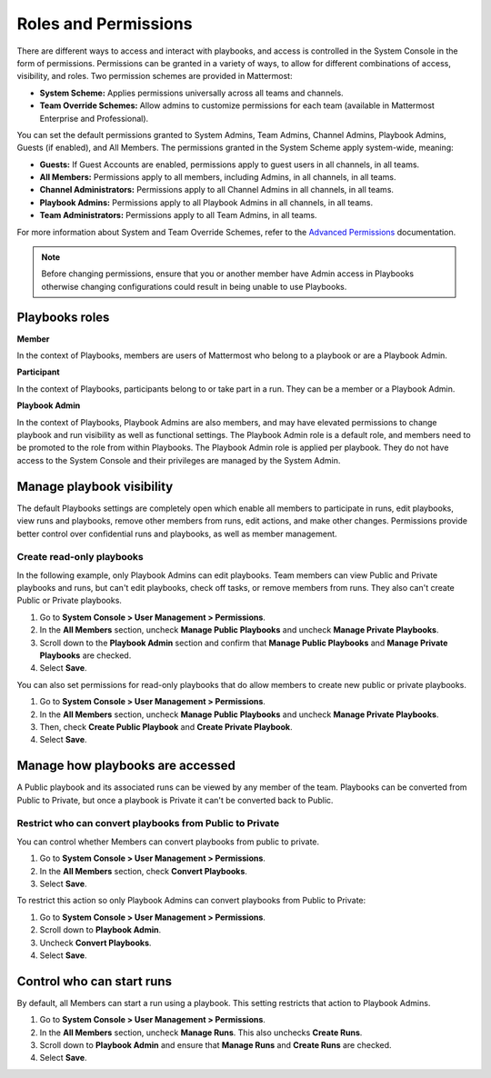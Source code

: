 Roles and Permissions
=====================

There are different ways to access and interact with playbooks, and access is controlled in the System Console in the form of permissions. Permissions can be granted in a variety of ways, to allow for different combinations of access, visibility, and roles. Two permission schemes are provided in Mattermost:

* **System Scheme:** Applies permissions universally across all teams and channels.
* **Team Override Schemes:** Allow admins to customize permissions for each team (available in Mattermost Enterprise and Professional).

You can set the default permissions granted to System Admins, Team Admins, Channel Admins, Playbook Admins, Guests (if enabled), and All Members. The permissions granted in the System Scheme apply system-wide, meaning:

* **Guests:** If Guest Accounts are enabled, permissions apply to guest users in all channels, in all teams.
* **All Members:** Permissions apply to all members, including Admins, in all channels, in all teams.
* **Channel Administrators:** Permissions apply to all Channel Admins in all channels, in all teams.
* **Playbook Admins:** Permissions apply to all Playbook Admins in all channels, in all teams.
* **Team Administrators:** Permissions apply to all Team Admins, in all teams.

For more information about System and Team Override Schemes, refer to the `Advanced Permissions <https://docs.mattermost.com/onboard/advanced-permissions.html>`__ documentation.

.. note::

  Before changing permissions, ensure that you or another member have Admin access in Playbooks otherwise changing configurations could result in being unable to use Playbooks.

Playbooks roles
---------------

**Member**

In the context of Playbooks, members are users of Mattermost who belong to a playbook or are a Playbook Admin.

**Participant**

In the context of Playbooks, participants belong to or take part in a run. They can be a member or a Playbook Admin.

**Playbook Admin**

In the context of Playbooks, Playbook Admins are also members, and may have elevated permissions to change playbook and run visibility as well as functional settings. The Playbook Admin role is a default role, and members need to be promoted to the role from within Playbooks. The Playbook Admin role is applied per playbook. They do not have access to the System Console and their privileges are managed by the System Admin.

Manage playbook visibility
--------------------------

The default Playbooks settings are completely open which enable all members to participate in runs, edit playbooks, view runs and playbooks, remove other members from runs, edit actions, and make other changes. Permissions provide better control over confidential runs and playbooks, as well as member management.

Create read-only playbooks
~~~~~~~~~~~~~~~~~~~~~~~~~~

In the following example, only Playbook Admins can edit playbooks. Team members can view Public and Private playbooks and runs, but can't edit playbooks, check off tasks, or remove members from runs. They also can't create Public or Private playbooks.

1. Go to **System Console > User Management > Permissions**.
2. In the **All Members** section, uncheck **Manage Public Playbooks** and uncheck **Manage Private Playbooks**.
3. Scroll down to the **Playbook Admin** section and confirm that **Manage Public Playbooks** and **Manage Private Playbooks** are checked.
4. Select **Save**.

You can also set permissions for read-only playbooks that do allow members to create new public or private playbooks.

1. Go to **System Console > User Management > Permissions**.
2. In the **All Members** section, uncheck **Manage Public Playbooks** and uncheck **Manage Private Playbooks**.
3. Then, check **Create Public Playbook** and **Create Private Playbook**.
4. Select **Save**.

Manage how playbooks are accessed
---------------------------------

A Public playbook and its associated runs can be viewed by any member of the team. Playbooks can be converted from Public to Private, but once a playbook is Private it can't be converted back to Public.

Restrict who can convert playbooks from Public to Private
~~~~~~~~~~~~~~~~~~~~~~~~~~~~~~~~~~~~~~~~~~~~~~~~~~~~~~~~~

You can control whether Members can convert playbooks from public to private.

1. Go to **System Console > User Management > Permissions**.
2. In the **All Members** section, check **Convert Playbooks**.
3. Select **Save**.

To restrict this action so only Playbook Admins can convert playbooks from Public to Private:

1. Go to **System Console > User Management > Permissions**.
2. Scroll down to **Playbook Admin**.
3. Uncheck **Convert Playbooks**.
4. Select **Save**.

Control who can start runs
--------------------------

By default, all Members can start a run using a playbook. This setting restricts that action to Playbook Admins.

1. Go to **System Console > User Management > Permissions**.
2. In the **All Members** section, uncheck **Manage Runs**. This also unchecks **Create Runs**.
3. Scroll down to **Playbook Admin** and ensure that **Manage Runs** and **Create Runs** are checked.
4. Select **Save**.
